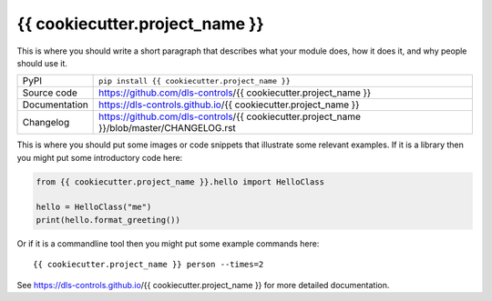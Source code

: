 {{ cookiecutter.project_name }}
===========================

|code_ci| |docs_ci| |coverage| |pypi_version| |license|

This is where you should write a short paragraph that describes what your module does,
how it does it, and why people should use it.

============== ==============================================================
PyPI           ``pip install {{ cookiecutter.project_name }}``
Source code    https://github.com/dls-controls/{{ cookiecutter.project_name }}
Documentation  https://dls-controls.github.io/{{ cookiecutter.project_name }}
Changelog      https://github.com/dls-controls/{{ cookiecutter.project_name }}/blob/master/CHANGELOG.rst
============== ==============================================================

This is where you should put some images or code snippets that illustrate
some relevant examples. If it is a library then you might put some
introductory code here:

.. code:: python

    from {{ cookiecutter.project_name }}.hello import HelloClass

    hello = HelloClass("me")
    print(hello.format_greeting())

Or if it is a commandline tool then you might put some example commands here::

    {{ cookiecutter.project_name }} person --times=2


.. |code_ci| image:: https://github.com/dls-controls/{{ cookiecutter.project_name }}/workflows/Code%20CI/badge.svg?branch=master
    :target: https://github.com/dls-controls/{{ cookiecutter.project_name }}/actions?query=workflow%3A%22Code+CI%22
    :alt: Code CI

.. |docs_ci| image:: https://github.com/dls-controls/{{ cookiecutter.project_name }}/workflows/Docs%20CI/badge.svg?branch=master
    :target: https://github.com/dls-controls/{{ cookiecutter.project_name }}/actions?query=workflow%3A%22Docs+CI%22
    :alt: Docs CI

.. |coverage| image:: https://codecov.io/gh/dls-controls/{{ cookiecutter.project_name }}/branch/master/graph/badge.svg
    :target: https://codecov.io/gh/dls-controls/{{ cookiecutter.project_name }}
    :alt: Test Coverage

.. |pypi_version| image:: https://img.shields.io/pypi/v/{{ cookiecutter.project_name }}.svg
    :target: https://pypi.org/project/{{ cookiecutter.project_name }}
    :alt: Latest PyPI version

.. |license| image:: https://img.shields.io/badge/License-Apache%202.0-blue.svg
    :target: https://opensource.org/licenses/Apache-2.0
    :alt: Apache License

..
    Anything below this line is used when viewing README.rst and will be replaced
    when included in index.rst

See https://dls-controls.github.io/{{ cookiecutter.project_name }} for more detailed documentation.
